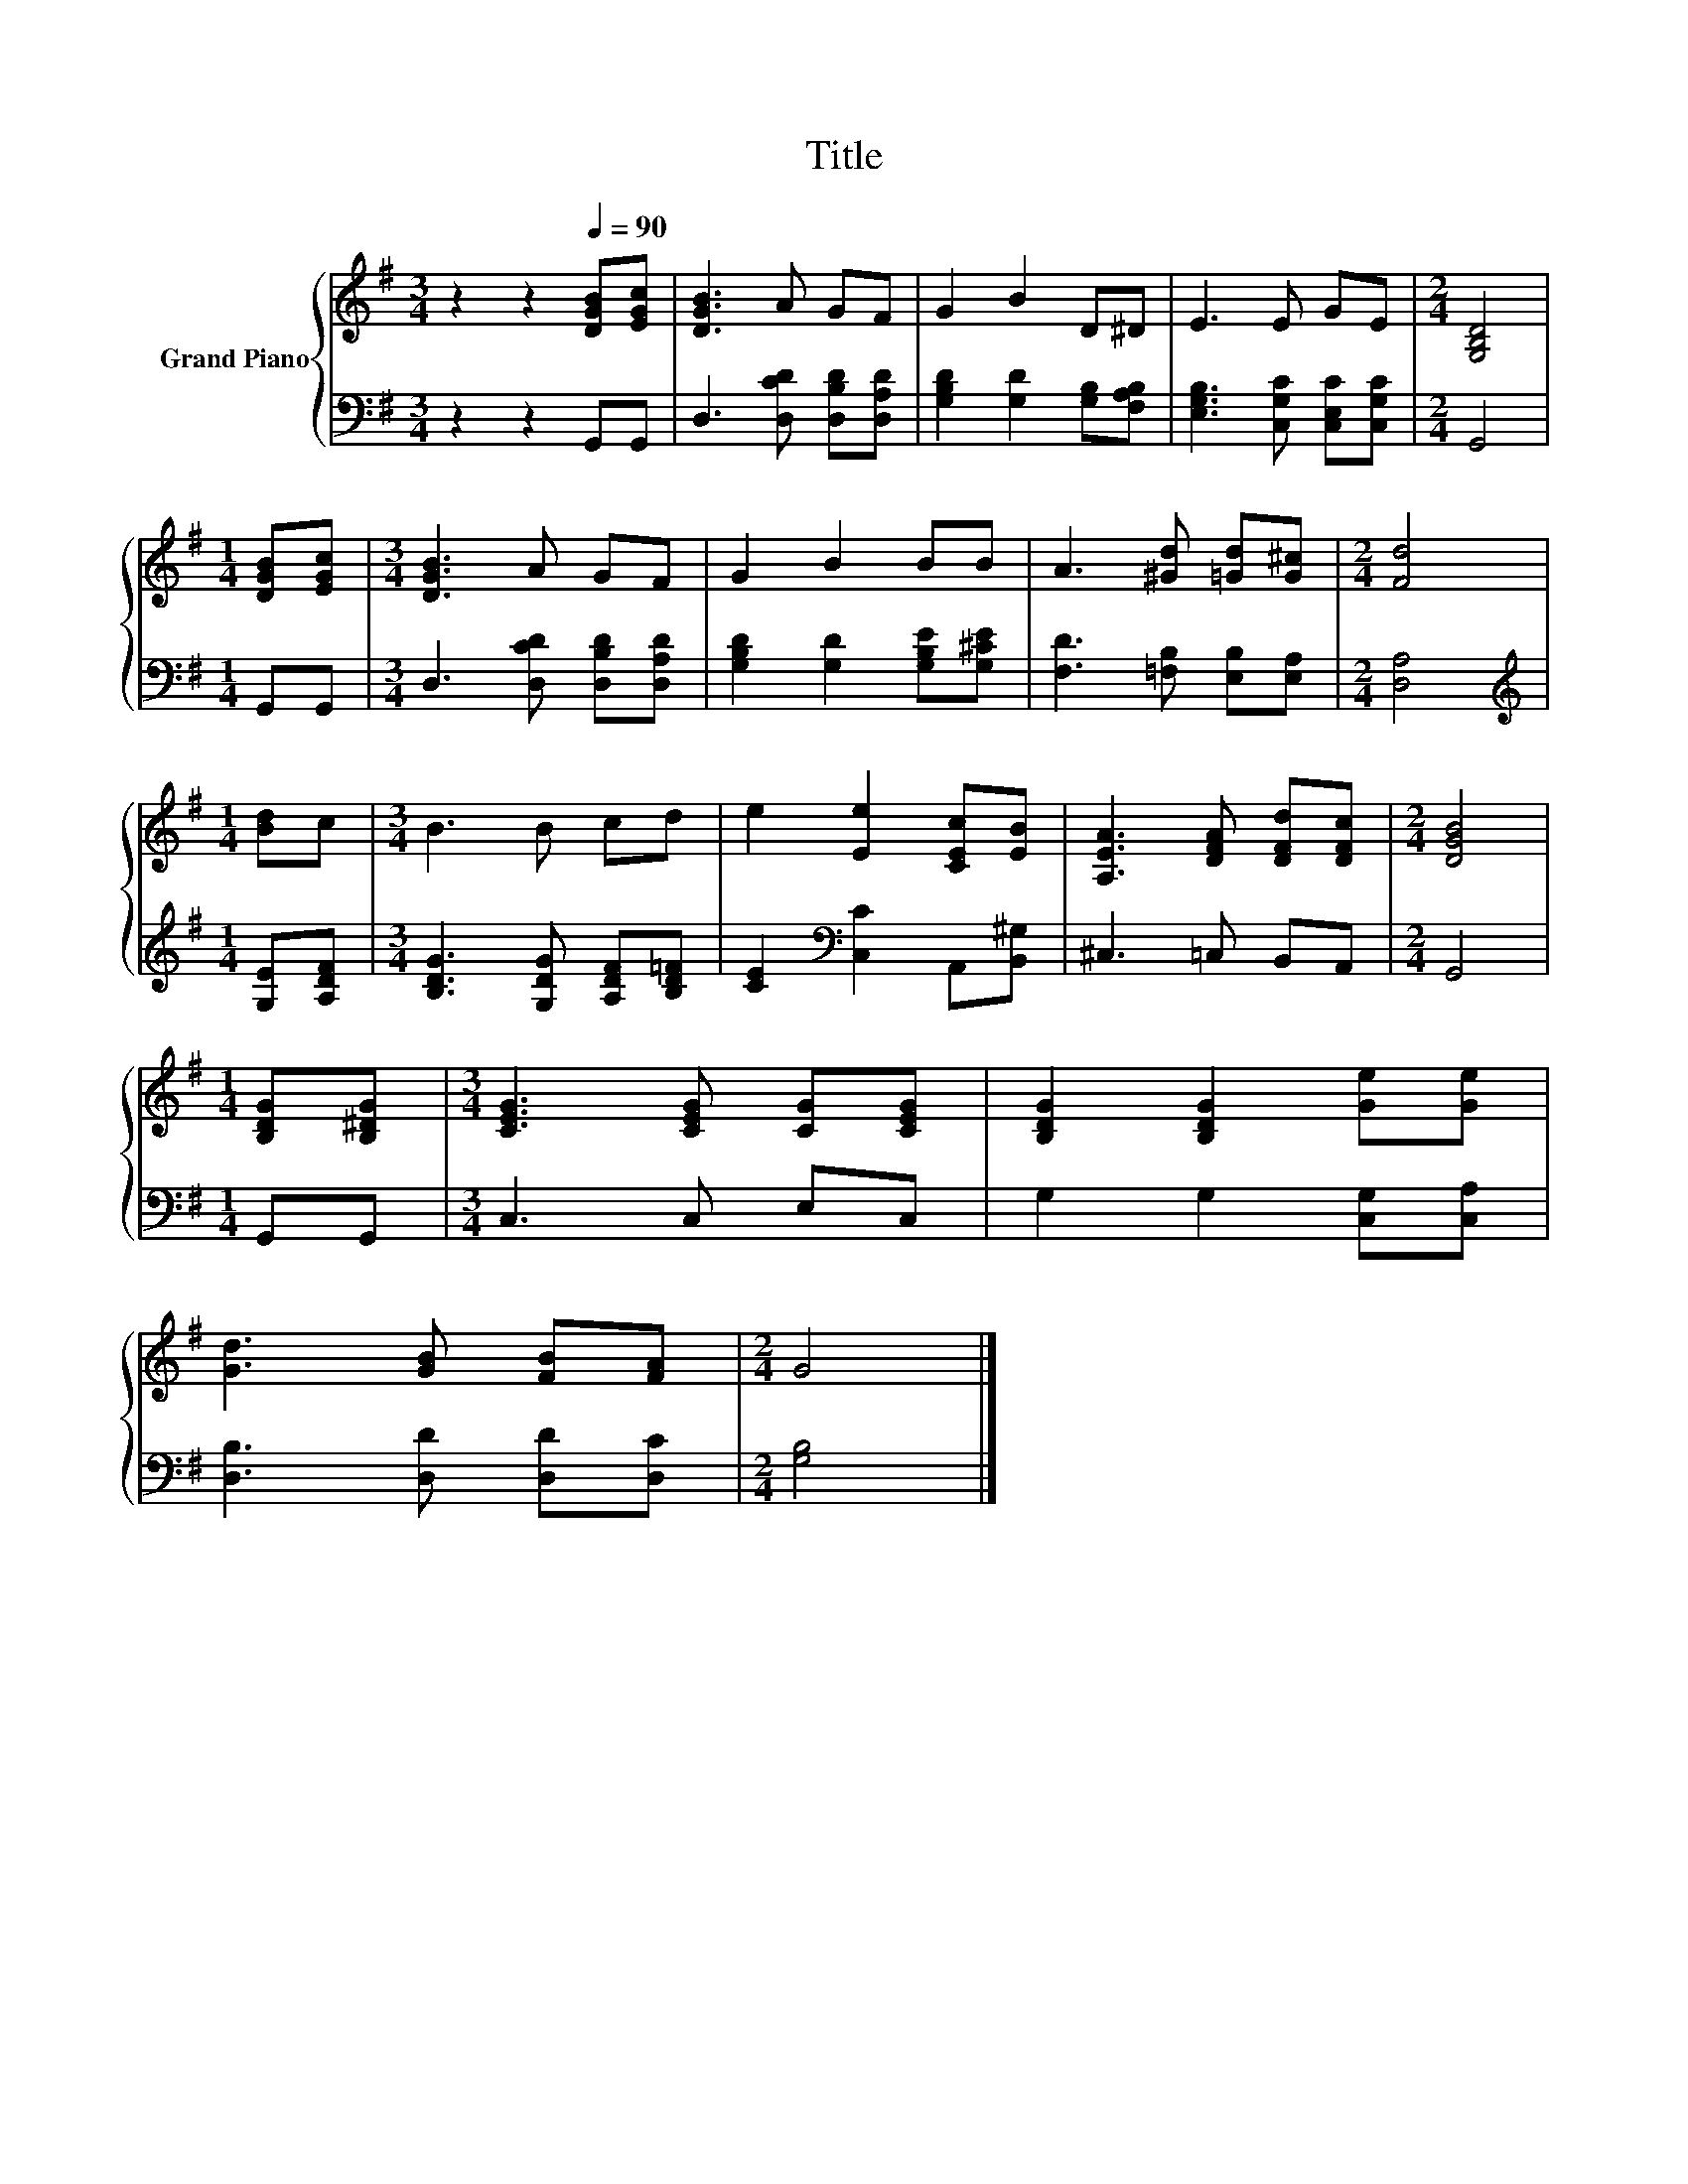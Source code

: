 X:1
T:Title
%%score { 1 | 2 }
L:1/8
M:3/4
K:G
V:1 treble nm="Grand Piano"
V:2 bass 
V:1
 z2 z2[Q:1/4=90] [DGB][EGc] | [DGB]3 A GF | G2 B2 D^D | E3 E GE |[M:2/4] [G,B,D]4 | %5
[M:1/4] [DGB][EGc] |[M:3/4] [DGB]3 A GF | G2 B2 BB | A3 [^Gd] [=Gd][G^c] |[M:2/4] [Fd]4 | %10
[M:1/4] [Bd]c |[M:3/4] B3 B cd | e2 [Ee]2 [CEc][EB] | [A,EA]3 [DFA] [DFd][DFc] |[M:2/4] [DGB]4 | %15
[M:1/4] [B,DG][B,^DG] |[M:3/4] [CEG]3 [CEG] [CG][CEG] | [B,DG]2 [B,DG]2 [Ge][Ge] | %18
 [Gd]3 [GB] [FB][FA] |[M:2/4] G4 |] %20
V:2
 z2 z2 G,,G,, | D,3 [D,CD] [D,B,D][D,A,D] | [G,B,D]2 [G,D]2 [G,B,][F,A,B,] | %3
 [E,G,B,]3 [C,G,C] [C,E,C][C,G,C] |[M:2/4] G,,4 |[M:1/4] G,,G,, | %6
[M:3/4] D,3 [D,CD] [D,B,D][D,A,D] | [G,B,D]2 [G,D]2 [G,B,E][G,^CE] | [F,D]3 [=F,B,] [E,B,][E,A,] | %9
[M:2/4] [D,A,]4 |[M:1/4][K:treble] [G,E][A,DF] |[M:3/4] [B,DG]3 [G,DG] [A,DF][B,D=F] | %12
 [CE]2[K:bass] [C,C]2 A,,[B,,^G,] | ^C,3 =C, B,,A,, |[M:2/4] G,,4 |[M:1/4] G,,G,, | %16
[M:3/4] C,3 C, E,C, | G,2 G,2 [C,G,][C,A,] | [D,B,]3 [D,D] [D,D][D,C] |[M:2/4] [G,B,]4 |] %20

